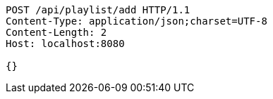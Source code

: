 [source,http,options="nowrap"]
----
POST /api/playlist/add HTTP/1.1
Content-Type: application/json;charset=UTF-8
Content-Length: 2
Host: localhost:8080

{}
----